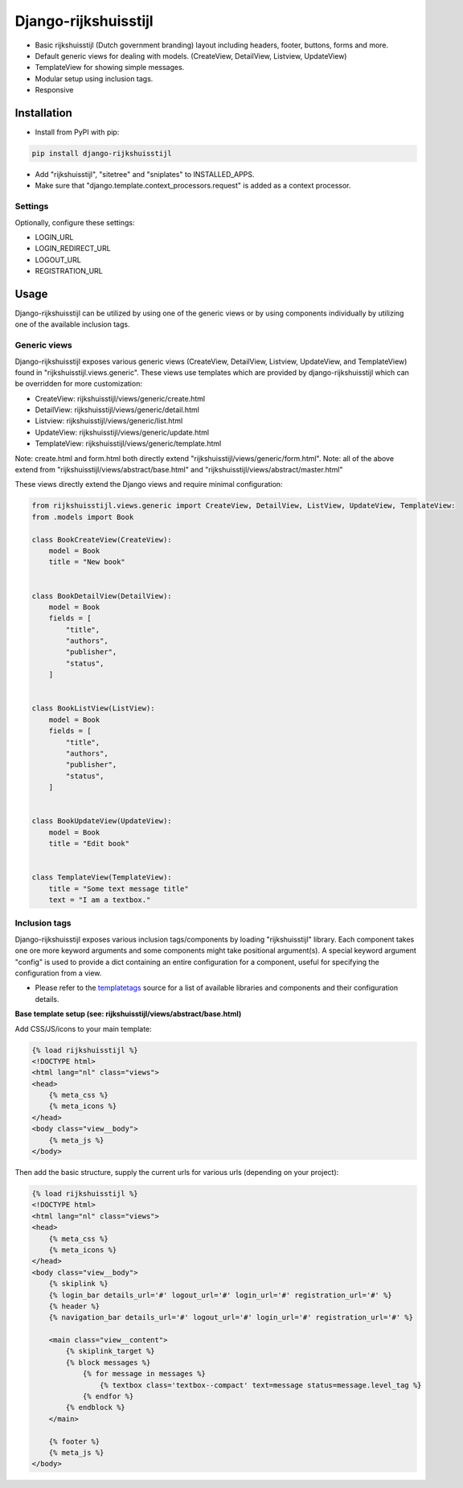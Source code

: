 =====================
Django-rijkshuisstijl
=====================

* Basic rijkshuisstijl (Dutch government branding) layout including headers, footer, buttons, forms and more.
* Default generic views for dealing with models. (CreateView, DetailView, Listview, UpdateView)
* TemplateView for showing simple messages.
* Modular setup using inclusion tags.
* Responsive


Installation
============

- Install from PyPI with pip:

.. code-block:: bash

    pip install django-rijkshuisstijl


- Add "rijkshuisstijl", "sitetree" and "sniplates" to INSTALLED_APPS.
- Make sure that "django.template.context_processors.request" is added as a context processor.

Settings
--------

Optionally, configure these settings:

- LOGIN_URL
- LOGIN_REDIRECT_URL
- LOGOUT_URL
- REGISTRATION_URL


Usage
=====

Django-rijkshuisstijl can be utilized by using one of the generic views or by using components individually by utilizing
one of the available inclusion tags.

Generic views
-------------

Django-rijkshuisstijl exposes various generic views (CreateView, DetailView, Listview, UpdateView, and TemplateView)
found in "rijkshuisstijl.views.generic". These views use templates which are provided by django-rijkshuisstijl which can
be overridden for more customization:

- CreateView: rijkshuisstijl/views/generic/create.html
- DetailView: rijkshuisstijl/views/generic/detail.html
- Listview: rijkshuisstijl/views/generic/list.html
- UpdateView: rijkshuisstijl/views/generic/update.html
- TemplateView: rijkshuisstijl/views/generic/template.html

Note: create.html and form.html both directly extend "rijkshuisstijl/views/generic/form.html".
Note: all of the above extend from "rijkshuisstijl/views/abstract/base.html" and "rijkshuisstijl/views/abstract/master.html"

These views directly extend the Django views and require minimal configuration:


.. code-block:: python

    from rijkshuisstijl.views.generic import CreateView, DetailView, ListView, UpdateView, TemplateView:
    from .models import Book

    class BookCreateView(CreateView):
        model = Book
        title = "New book"


    class BookDetailView(DetailView):
        model = Book
        fields = [
            "title",
            "authors",
            "publisher",
            "status",
        ]


    class BookListView(ListView):
        model = Book
        fields = [
            "title",
            "authors",
            "publisher",
            "status",
        ]


    class BookUpdateView(UpdateView):
        model = Book
        title = "Edit book"


    class TemplateView(TemplateView):
        title = "Some text message title"
        text = "I am a textbox."


Inclusion tags
--------------

Django-rijkshuisstijl exposes various inclusion tags/components by loading "rijkshuisstijl" library. Each component takes one ore more keyword arguments and some components might take positional argument(s). A special keyword argument "config" is used to provide a dict containing an entire configuration for a component, useful for specifying the configuration from a view.

- Please refer to the `templatetags <https://github.com/maykinmedia/django-rijkshuisstijl/tree/master/rijkshuisstijl/templatetags>`_ source for a list of available libraries and components and their configuration details.

**Base template setup (see: rijkshuisstijl/views/abstract/base.html)**

Add CSS/JS/icons to your main template:

.. code-block:: html

    {% load rijkshuisstijl %}
    <!DOCTYPE html>
    <html lang="nl" class="views">
    <head>
        {% meta_css %}
        {% meta_icons %}
    </head>
    <body class="view__body">
        {% meta_js %}
    </body>

Then add the basic structure, supply the current urls for various urls (depending on your project):

.. code-block:: html

    {% load rijkshuisstijl %}
    <!DOCTYPE html>
    <html lang="nl" class="views">
    <head>
        {% meta_css %}
        {% meta_icons %}
    </head>
    <body class="view__body">
        {% skiplink %}
        {% login_bar details_url='#' logout_url='#' login_url='#' registration_url='#' %}
        {% header %}
        {% navigation_bar details_url='#' logout_url='#' login_url='#' registration_url='#' %}

        <main class="view__content">
            {% skiplink_target %}
            {% block messages %}
                {% for message in messages %}
                    {% textbox class='textbox--compact' text=message status=message.level_tag %}
                {% endfor %}
            {% endblock %}
        </main>

        {% footer %}
        {% meta_js %}
    </body>
